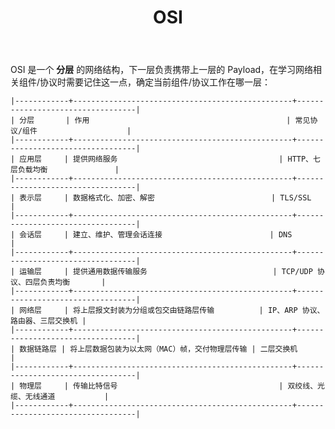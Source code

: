 :PROPERTIES:
:ID:       C45FA61C-4C62-4943-9F1F-C196DF124B51
:END:
#+TITLE: OSI

OSI 是一个 *分层* 的网络结构，下一层负责携带上一层的 Payload，在学习网络相关组件/协议时需要记住这一点，确定当前组件/协议工作在哪一层：
#+begin_example
  |------------+-------------------------------------------------+----------------------------------|
  | 分层       | 作用                                            | 常见协议/组件                    |
  |------------+-------------------------------------------------+----------------------------------|
  | 应用层     | 提供网络服务                                    | HTTP、七层负载均衡               |
  |------------+-------------------------------------------------+----------------------------------|
  | 表示层     | 数据格式化、加密、解密                          | TLS/SSL                          |
  |------------+-------------------------------------------------+----------------------------------|
  | 会话层     | 建立、维护、管理会话连接                        | DNS                              |
  |------------+-------------------------------------------------+----------------------------------|
  | 运输层     | 提供通用数据传输服务                            | TCP/UDP 协议、四层负责均衡       |
  |------------+-------------------------------------------------+----------------------------------|
  | 网络层     | 将上层报文封装为分组或包交由链路层传输          | IP、ARP 协议、路由器、三层交换机 |
  |------------+-------------------------------------------------+----------------------------------|
  | 数据链路层 | 将上层数据包装为以太网（MAC）帧，交付物理层传输 | 二层交换机                       |
  |------------+-------------------------------------------------+----------------------------------|
  | 物理层     | 传输比特信号                                    | 双绞线、光缆、无线通道           |
  |------------+-------------------------------------------------+----------------------------------|
#+end_example

